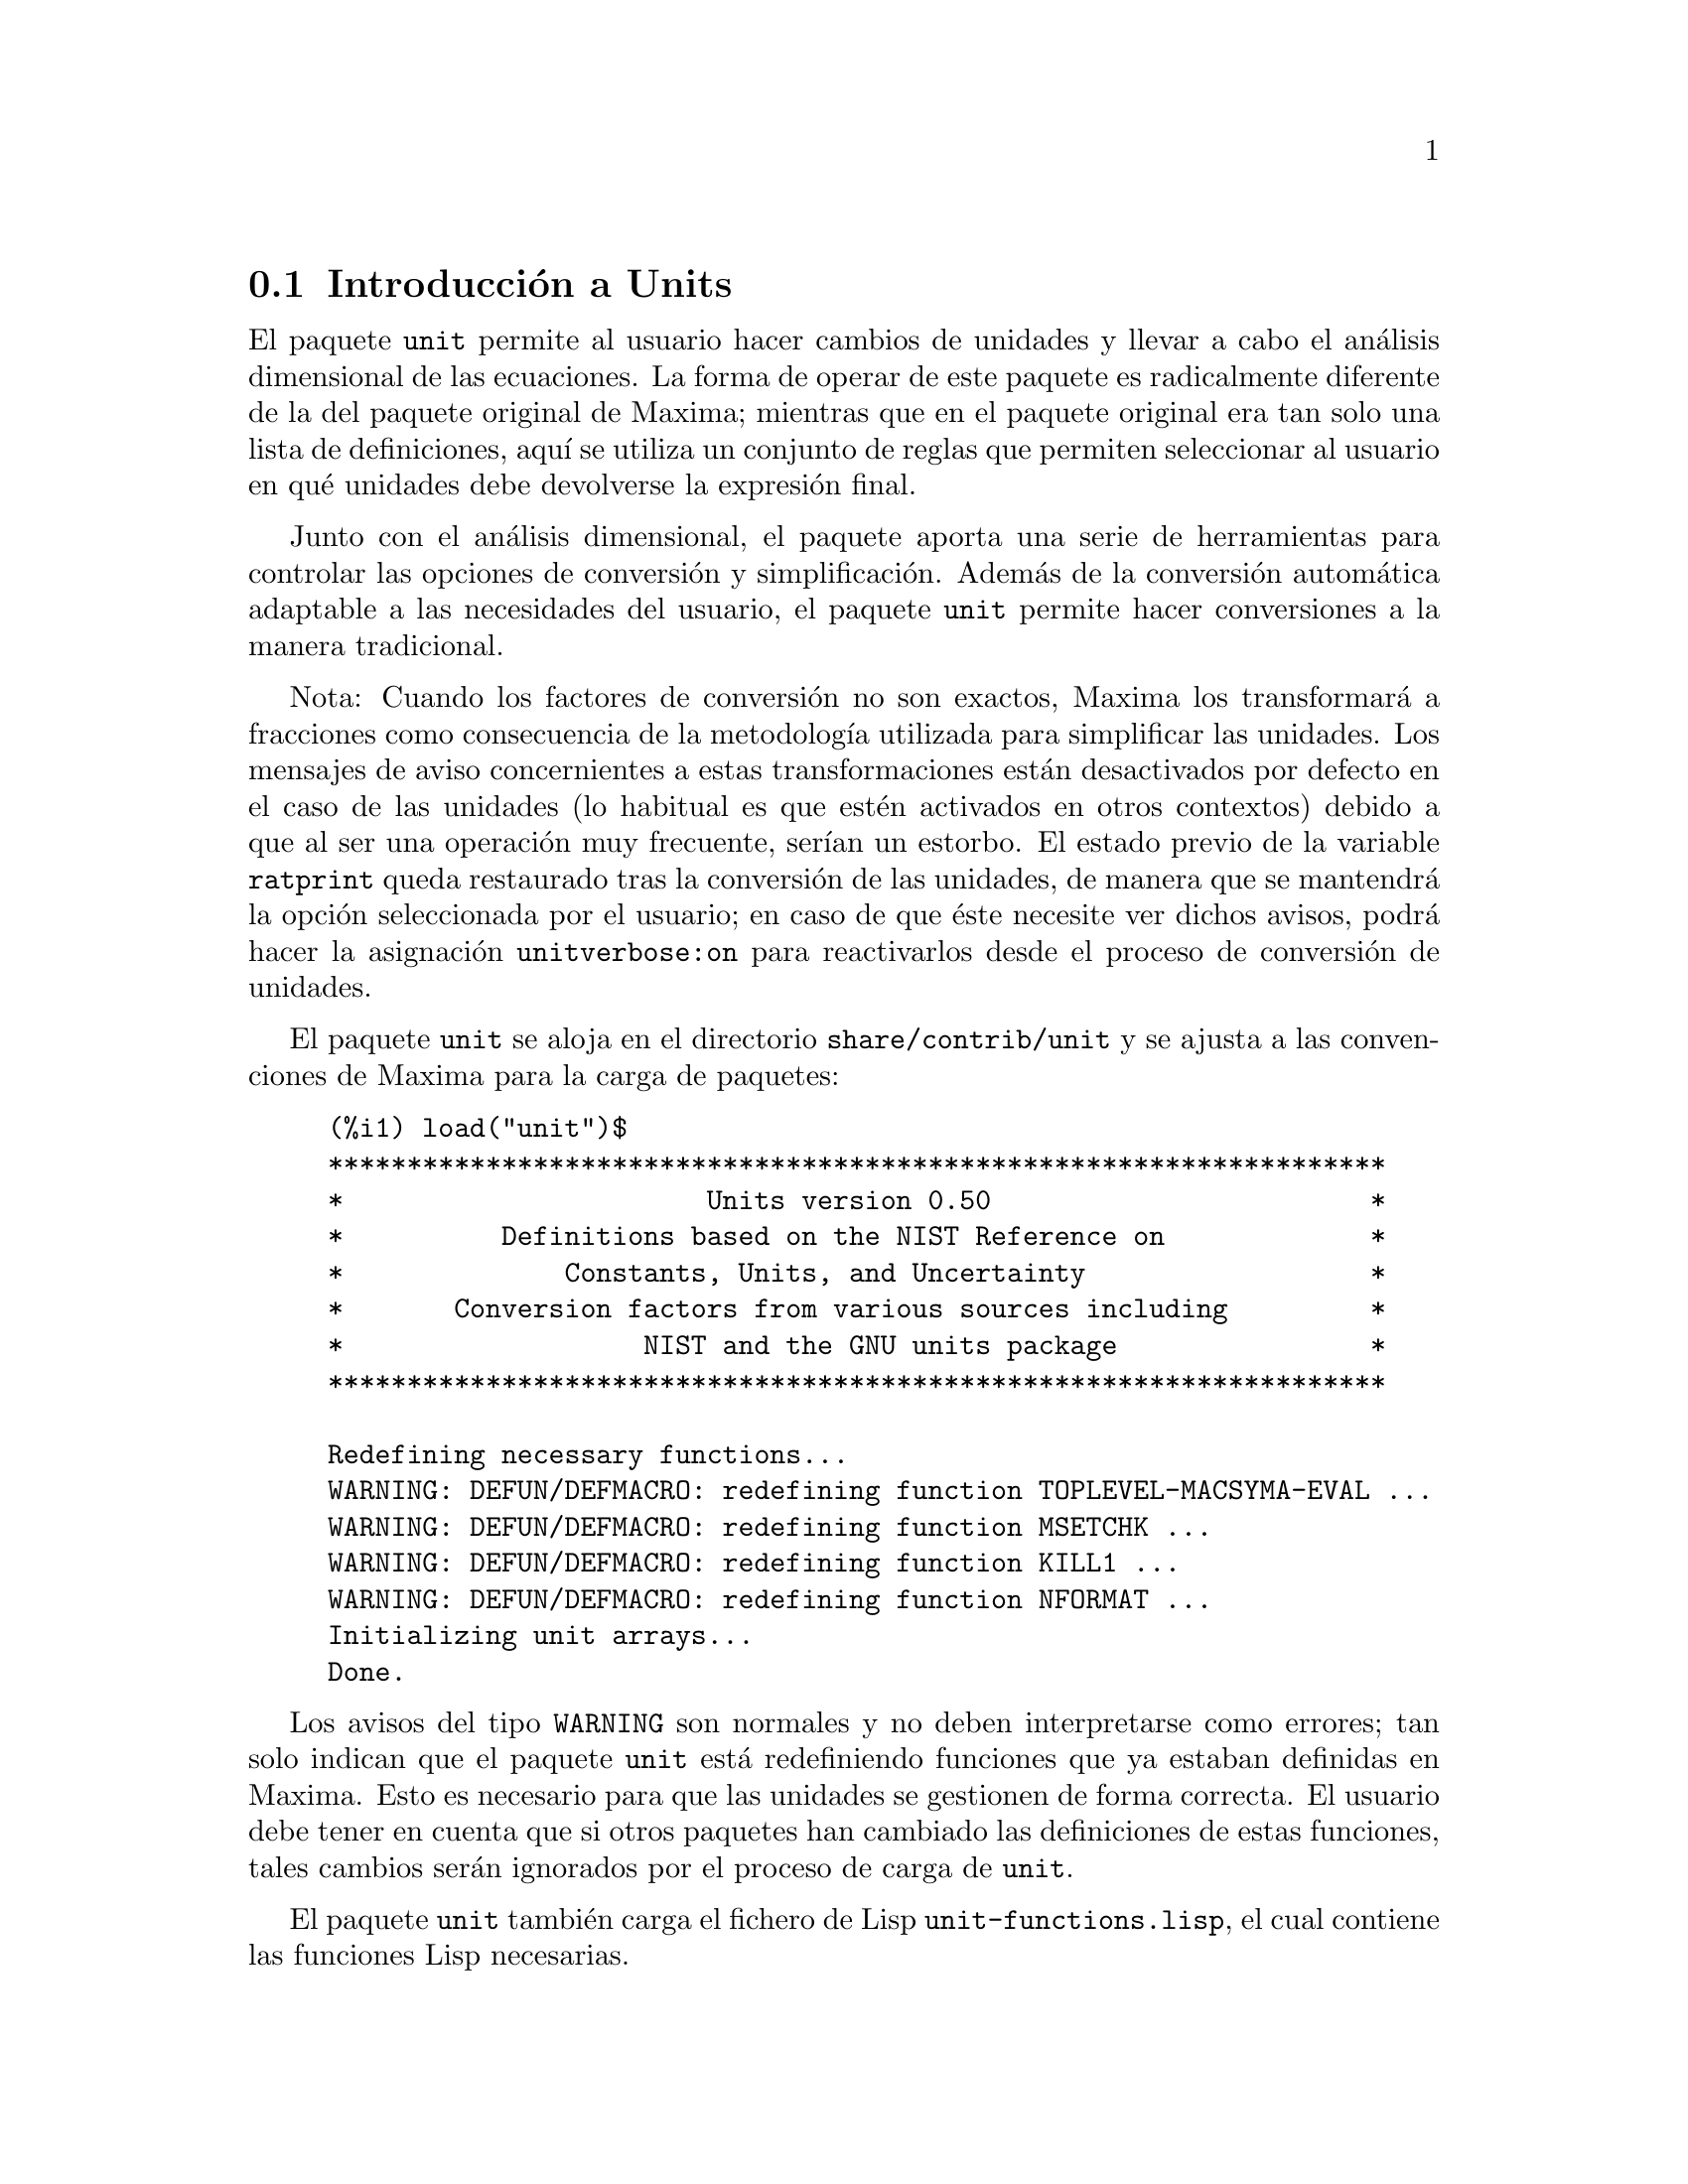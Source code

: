 @c english version 1.2
@menu
* Introducci@'on a Units::       
* Definiciones para Units::       
@end menu

@node Introducci@'on a Units, Definiciones para Units, unit, unit
@section Introducci@'on a Units

El paquete @code{unit} permite al usuario hacer cambios de unidades y
llevar a cabo el an@'alisis dimensional de las ecuaciones. La forma de operar de
este paquete es radicalmente diferente de la del paquete original de Maxima;
mientras que en el paquete original era tan solo una lista de definiciones,
aqu@'{@dotless{i}} se utiliza un conjunto de reglas que permiten seleccionar al usuario
en qu@'e unidades debe devolverse la expresi@'on final. 

Junto con el an@'alisis dimensional, el paquete aporta una serie de 
herramientas para controlar las opciones de conversi@'on y simplificaci@'on.
Adem@'as de la conversi@'on autom@'atica adaptable a las necesidades del
usuario, el paquete @code{unit} permite hacer conversiones a la manera
tradicional.

Nota: Cuando los factores de conversi@'on no son exactos, Maxima los
transformar@'a a fracciones como consecuencia de la metodolog@'{@dotless{i}}a
utilizada para simplificar las unidades. Los mensajes de aviso concernientes a
estas transformaciones est@'an desactivados por defecto en el caso de las
unidades (lo habitual es que est@'en activados en otros contextos) debido a
que al ser una operaci@'on muy frecuente, ser@'{@dotless{i}}an un estorbo. 
El estado previo de la variable @code{ratprint} queda restaurado tras la
conversi@'on de las unidades, de manera que se mantendr@'a la opci@'on
seleccionada por el usuario; en caso de que @'este necesite ver dichos 
avisos, podr@'a hacer la asignaci@'on @code{unitverbose:on} para
reactivarlos desde el proceso de conversi@'on de unidades.

El paquete @code{unit} se aloja en el directorio @code{share/contrib/unit}
y se ajusta a las convenciones de Maxima para la carga de paquetes:

@example
(%i1) load("unit")$
******************************************************************* 
*                       Units version 0.50                        * 
*          Definitions based on the NIST Reference on             * 
*              Constants, Units, and Uncertainty                  * 
*       Conversion factors from various sources including         * 
*                   NIST and the GNU units package                * 
******************************************************************* 
 
Redefining necessary functions... 
WARNING: DEFUN/DEFMACRO: redefining function TOPLEVEL-MACSYMA-EVAL ...
WARNING: DEFUN/DEFMACRO: redefining function MSETCHK ...
WARNING: DEFUN/DEFMACRO: redefining function KILL1 ...
WARNING: DEFUN/DEFMACRO: redefining function NFORMAT ...
Initializing unit arrays... 
Done. 
@end example

Los avisos del tipo @code{WARNING} son normales y no deben interpretarse
como errores; tan solo indican que el paquete @code{unit} est@'a redefiniendo
funciones que ya estaban definidas en Maxima. Esto es necesario para que las
unidades se gestionen de forma correcta. El usuario debe tener en cuenta que si 
otros paquetes han cambiado las definiciones de estas funciones, tales cambios ser@'an
ignorados por el proceso de carga de @code{unit}.

El paquete @code{unit} tambi@'en carga el fichero de Lisp @code{unit-functions.lisp},
el cual contiene las funciones Lisp necesarias.

El autor principal de este paquete es Clifford Yapp, quien ha recibido ayuda
y asistencia, entre otros, de Barton Willis y Robert Dodier.

@node Definiciones para Units,  , Introducci@'on a Units, unit
@section Definiciones para Units


@deffn {Funci@'on} setunits (@var{list})

El paquete @code{unit} no utiliza por defecto dimensiones derivadas, pero convierte
todas las unidades a las siete fundamentales en unidades MKS.

@example
(%i2) N;
                                     kg m
(%o2)                                ----
                                       2
                                      s
(%i3) dyn;
                                   1      kg m
(%o3)                           (------) (----)
                                 100000     2
                                           s
(%i4) g;
                                    1
(%o4)                             (----) (kg)
                                   1000
(%i5) centigram*inch/minutes^2;
                                  127        kg m
(%o5)                       (-------------) (----)
                             1800000000000     2
                                              s
@end example

Este es el comportamiento que se desea en ciertos casos. Si
el usuario necesita utilizar otras unidades, habr@'a de utilizar la
instrucci@'on @code{setunits}:
@example
(%i6) setunits([centigram,inch,minute]);
(%o6)                                done
(%i7) N;
                            1800000000000   %in cg
(%o7)                      (-------------) (------)
                                 127            2
                                            %min
(%i8) dyn;
                               18000000   %in cg
(%o8)                         (--------) (------)
                                 127          2
                                          %min
(%i9) g;
(%o9)                             (100) (cg)
(%i10) centigram*inch/minutes^2;
                                    %in cg
(%o10)                              ------
                                        2
                                    %min
@end example

La especificaci@'on de las variables es relativamente flexible.
Por ejemplo, si se quiere volver a utilizar kilogramos, metros y
segundos como unidades por defecto, podemos hacer:
@example
(%i11) setunits([kg,m,s]);
(%o11)                               done
(%i12) centigram*inch/minutes^2;
                                  127        kg m
(%o12)                      (-------------) (----)
                             1800000000000     2
                                              s
@end example

Las unidades derivadas tambi@'en se controlan con esta misma instrucci@'on:
@example
(%i17) setunits(N);
(%o17)                               done
(%i18) N;
(%o18)                                 N
(%i19) dyn; 
                                    1
(%o19)                           (------) (N)
                                  100000
(%i20) kg*m/s^2;
(%o20)                                 N
(%i21) centigram*inch/minutes^2;
                                    127
(%o21)                        (-------------) (N)
                               1800000000000
@end example

T@'engase en cuenta que el paquete @code{unit} reconoce que la
combinaci@'on de masa, longitud e inversa del cuadrado del tiempo da
lugar a una fuerza, convirti@'endola a newtons. Esta es la forma
general en la que trabaja Maxima. Si el usuario prefiere dinas a newtons,
tan solo tendr@'a que hacer lo siguiente:
@example
(%i22) setunits(dyn);
(%o22)                               done
(%i23) kg*m/s^2;
(%o23)                          (100000) (dyn)
(%i24) centigram*inch/minutes^2;
                                  127
(%o24)                         (--------) (dyn)
                                18000000
@end example

Para desactivar una unidad se utiliza la instrucci@'on @code{uforget}:
@example
(%i26) uforget(dyn);
(%o26)                               false
(%i27) kg*m/s^2;
                                     kg m
(%o27)                               ----
                                       2
                                      s
(%i28) centigram*inch/minutes^2;
                                  127        kg m
(%o28)                      (-------------) (----)
                             1800000000000     2
                                              s
@end example
Esto tambi@'en hubiese funcionado con @code{uforget(N)} o
@code{uforget(%force)}. 


V@'ease tambi@'en @code{uforget}. Para hacer uso de esta funci@'on ejec@'utese @code{load("unit")}.
@end deffn


@deffn {Funci@'on} uforget (@var{list})
Por defecto, el paquete @code{unit} convierte todas las unidades a las
siete fundamentales del sistema MKS. Este comportamiento puede alterarse
mediante la instrucci@'on @code{setunits}. Despu@'es, si el usuario quiere
restaurar el comportamiento por defecto podr@'a hacerlo para una dimensi@'on
determinada haciendo uso de la instrucci@'on @code{uforget}:
@example
(%i13) setunits([centigram,inch,minute]);
(%o13)                               done
(%i14) centigram*inch/minutes^2;
                                    %in cg
(%o14)                              ------
                                        2
                                    %min
(%i15) uforget([cg,%in,%min]);
(%o15)                     [false, false, false]
(%i16) centigram*inch/minutes^2;
                                  127        kg m
(%o16)                      (-------------) (----)
                             1800000000000     2
                                              s
@end example

La instrucci@'on @code{uforget} opera
sobre dimensiones, no sobre unidades, de modo que valdr@'a para
cualquier unidad de una dimensi@'on concreta. La propia dimensi@'on
es una argumento v@'alido para esta funci@'on.

V@'ease tambi@'en @code{setunits}. Para hacer uso de esta funci@'on ejec@'utese @code{load("unit")}.
@end deffn


@deffn {Funci@'on} convert (@var{expr}, @var{list})
La funci@'on @code{convert} permite conversiones de una sola vez sin
alterar el entorno global de ejecuci@'on. Acepta tanto un @'unico argumento
como una lista de unidades a utilizar en las conversiones. Cuando se realiza
una llamada a @code{convert} se ignora el sistema global de evaluaci@'on, con 
el fin de evitar que el resultado deseado sea nuevamente transformado.
Como consecuencia de esto, en los c@'alculos con decimales, los avisos de
tipo @code{rat} se har@'an visibles si la variable global @code{ratprint}
vale @code{true}. Otra propiedad de @code{convert} es que permite al
usuario hacer conversiones al sistema fundamental de dimensiones incluso
cuando el entorno ha sido ajustado para simplificar a una dimensi@'on
derivada.
@example
(%i2) kg*m/s^2;
                                     kg m
(%o2)                                ----
                                       2
                                      s
(%i3) convert(kg*m/s^2,[g,km,s]);
                                     g km
(%o3)                                ----
                                       2
                                      s
(%i4) convert(kg*m/s^2,[g,inch,minute]);

`rat' replaced 39.37007874015748 by 5000//127 = 39.37007874015748
                              18000000000   %in g
(%o4)                        (-----------) (-----)
                                  127           2
                                            %min
(%i5) convert(kg*m/s^2,[N]);
(%o5)                                  N
(%i6) convert(kg*m^2/s^2,[N]);
(%o6)                                 m N
(%i7) setunits([N,J]);
(%o7)                                done
(%i8) convert(kg*m^2/s^2,[N]);
(%o8)                                 m N
(%i9) convert(kg*m^2/s^2,[N,inch]);

`rat' replaced 39.37007874015748 by 5000//127 = 39.37007874015748
                                 5000
(%o9)                           (----) (%in N)
                                 127
(%i10) convert(kg*m^2/s^2,[J]);
(%o10)                                 J
(%i11) kg*m^2/s^2;
(%o11)                                 J
(%i12) setunits([g,inch,s]);
(%o12)                               done
(%i13) kg*m/s^2;
(%o13)                                 N
(%i14) uforget(N);
(%o14)                               false
(%i15) kg*m/s^2;
                                5000000   %in g
(%o15)                         (-------) (-----)
                                  127       2
                                           s
(%i16) convert(kg*m/s^2,[g,inch,s]);

`rat' replaced 39.37007874015748 by 5000//127 = 39.37007874015748
                                5000000   %in g
(%o16)                         (-------) (-----)
                                  127       2
                                           s
@end example

V@'eanse tambi@'en @code{setunits} y @code{uforget}.
Para hacer uso de esta funci@'on ejec@'utese @code{load("unit")}.
@end deffn


@defvr {Variable opcional} usersetunits
Valor por defecto: ninguno

En caso de que el usuario desee que el comportamiento por defecto del
paquete @code{unit} sea distinto del descrito, puede hacer uso del
fichero @code{maxima-init.mac} y de la variable global @code{usersetunits}.
El paquete @code{unit} comprobar@'a al ser cargado si se le ha dado a esta
variable una lista de unidades; en caso afirmativo, aplicar@'a @code{setunits}
a las unidades de esta lista y las utilizar@'a por defecto. Una llamada a la
funci@'on @code{uforget} permitir@'a retornar al comportamiento establecido
por defecto por el usuario. Por ejemplo, si en el archivo @code{maxima-init.mac}
se tiene el siguiente c@'odigo:
@example
usersetunits : [N,J];
@end example

observar@'{@dotless{i}}amos el siguiente comportamiento:
@example
(%i1) load("unit")$
******************************************************************* 
*                       Units version 0.50                        * 
*          Definitions based on the NIST Reference on             * 
*              Constants, Units, and Uncertainty                  * 
*       Conversion factors from various sources including         * 
*                   NIST and the GNU units package                * 
******************************************************************* 
 
Redefining necessary functions... 
WARNING: DEFUN/DEFMACRO: redefining function TOPLEVEL-MACSYMA-EVAL ...
WARNING: DEFUN/DEFMACRO: redefining function MSETCHK ...
WARNING: DEFUN/DEFMACRO: redefining function KILL1 ...
WARNING: DEFUN/DEFMACRO: redefining function NFORMAT ...
Initializing unit arrays... 
Done. 
User defaults found... 
User defaults initialized. 
(%i2) kg*m/s^2;
(%o2)                                  N
(%i3) kg*m^2/s^2;
(%o3)                                  J
(%i4) kg*m^3/s^2;
(%o4)                                 J m
(%i5) kg*m*km/s^2;
(%o5)                             (1000) (J)
(%i6) setunits([dyn,eV]);
(%o6)                                done
(%i7) kg*m/s^2;
(%o7)                           (100000) (dyn)
(%i8) kg*m^2/s^2;
(%o8)                     (6241509596477042688) (eV)
(%i9) kg*m^3/s^2;
(%o9)                    (6241509596477042688) (eV m)
(%i10) kg*m*km/s^2;
(%o10)                   (6241509596477042688000) (eV)
(%i11) uforget([dyn,eV]);  
(%o11)                           [false, false]
(%i12) kg*m/s^2;
(%o12)                                 N
(%i13) kg*m^2/s^2;
(%o13)                                 J
(%i14) kg*m^3/s^2;
(%o14)                                J m
(%i15) kg*m*km/s^2;
(%o15)                            (1000) (J)
@end example

De no haber hecho uso de @code{usersetunits}, las entradas iniciales hubiesen
sido convertidas a unidades MKS y cualquier llamada a @code{uforget} hubiese
retornado tambi@'en a MKS. Sin embargo, las preferencias establecidas por el
usuario se respetan en ambos casos. Para eliminar las preferencias del usuario
y volver a utilizar las establecidas por defecto por el paquete @code{unit},
debe utilizarse la instrucci@'on @code{dontusedimension}. La funci@'on
@code{uforget} puede restaurar nuevamente las preferencias del usuario, pero
s@'olo si @code{usedimension} mantiene su valor. Alternativamente, 
@code{kill(usersetunits)}  eliminar@'a completamente cualquier vestigio de las
preferencias del usuario durante la sesi@'on actual. V@'eanse a continuaci@'on
algunos ejemplos de aplicaci@'on de estas opciones:
@example
(%i2) kg*m/s^2;
(%o2)                                  N
(%i3) kg*m^2/s^2;
(%o3)                                  J
(%i4) setunits([dyn,eV]);
(%o4)                                done
(%i5) kg*m/s^2;
(%o5)                           (100000) (dyn)
(%i6) kg*m^2/s^2;
(%o6)                     (6241509596477042688) (eV)
(%i7) uforget([dyn,eV]);
(%o7)                            [false, false]
(%i8) kg*m/s^2;
(%o8)                                  N
(%i9) kg*m^2/s^2;
(%o9)                                  J
(%i10) dontusedimension(N);
(%o10)                             [%force]
(%i11) dontusedimension(J);
(%o11)                         [%energy, %force]
(%i12) kg*m/s^2;
                                     kg m
(%o12)                               ----
                                       2
                                      s
(%i13) kg*m^2/s^2;
                                         2
                                     kg m
(%o13)                               -----
                                       2
                                      s
(%i14) setunits([dyn,eV]);
(%o14)                               done
(%i15) kg*m/s^2;
                                     kg m
(%o15)                               ----
                                       2
                                      s
(%i16) kg*m^2/s^2;
                                         2
                                     kg m
(%o16)                               -----
                                       2
                                      s
(%i17) uforget([dyn,eV]);
(%o17)                         [false, false]
(%i18) kg*m/s^2;
                                     kg m
(%o18)                               ----
                                       2
                                      s
(%i19) kg*m^2/s^2;
                                         2
                                     kg m
(%o19)                               -----
                                       2
                                      s
(%i20) usedimension(N);
Done.  To have Maxima simplify to this dimension, use setunits([unit]) 
to select a unit. 
(%o20)                               true
(%i21) usedimension(J);
Done.  To have Maxima simplify to this dimension, use setunits([unit]) 
to select a unit. 
(%o21)                               true
(%i22) kg*m/s^2;
                                     kg m
(%o22)                               ----
                                       2
                                      s
(%i23) kg*m^2/s^2;
                                         2
                                     kg m
(%o23)                               -----
                                       2
                                      s
(%i24) setunits([dyn,eV]);
(%o24)                               done
(%i25) kg*m/s^2;
(%o25)                          (100000) (dyn)
(%i26) kg*m^2/s^2;
(%o26)                    (6241509596477042688) (eV)
(%i27) uforget([dyn,eV]);
(%o27)                           [false, false]
(%i28) kg*m/s^2;
(%o28)                                 N
(%i29) kg*m^2/s^2;
(%o29)                                 J
(%i30) kill(usersetunits);
(%o30)                               done
(%i31) uforget([dyn,eV]);
(%o31)                          [false, false]
(%i32) kg*m/s^2;
                                     kg m
(%o32)                               ----
                                       2
                                      s
(%i33) kg*m^2/s^2;
                                         2
                                     kg m
(%o33)                               -----
                                       2
                                      s
@end example

Desafortunadamente, esta amplia variedad de opciones puede resultar
confusa en un primer momento, pero una vez se practica un poco con
ellas, el usuario comprobar@'a que tiene un control absoluto sobre
su entorno de trabajo.



@c One other significant customization option available is the @code{setunitprefix}
@c command.  Normally, abbreviations used in this package are as close to those
@c used in standard texts as possible.  Some people, however, prefer to use those
@c symbols for normal work and have units labeled in some other fasion. 
@c @code{setunitprefix} is provided for this case.  Here is an example of its use:

@end defvr

@deffn {Funci@'on} metricexpandall (@var{x})

Reconstruye autom@'aticamente las listas globales de unidades creando todas
los m@'ultiplos y subm@'ultiplos m@'etricos necesarios. El argumento num@'erico 
@var{x} se utiliza para especificar cu@'antos prefijos num@'ericos quiere 
utilizar el usuario. Los argumentos son los siguientes:
@example
               0 - none. Only base units
               1 - kilo, centi, milli
(por defecto)  2 - giga, mega, kilo, hecto, deka, deci, centi,
                   milli, micro, nano
               3 - peta, tera, giga, mega, kilo, hecto, deka,
                   deci, centi, milli, micro, nano, pico, 
                   femto
               4 - todos
@end example

Normalmente, Maxima no definir@'a el juego completo de m@'ultiplos y 
subm@'ultiplos, lo que implica un n@'umero muy grande de unidades, pero
@code{metricexpandall} puede utilizarse para reconstruir la lista. La
variable fundamental del paquete @code{unit} es @code{%unitexpand}.
@end deffn

@defvr {Variable opcional} %unitexpand
Valor por defecto: @code{2}

Es el valor suministrado a @code{metricexpandall} durante la carga del
paquete @code{unit}.
@end defvr


@c @deffn {Function} functionname (@var{arg1}, @var{arg2}, ..., @var{argn})
@c @end deffn

@c @defvr {Variable} variablename
@c Default value: @code{true}
@c @end defvr

